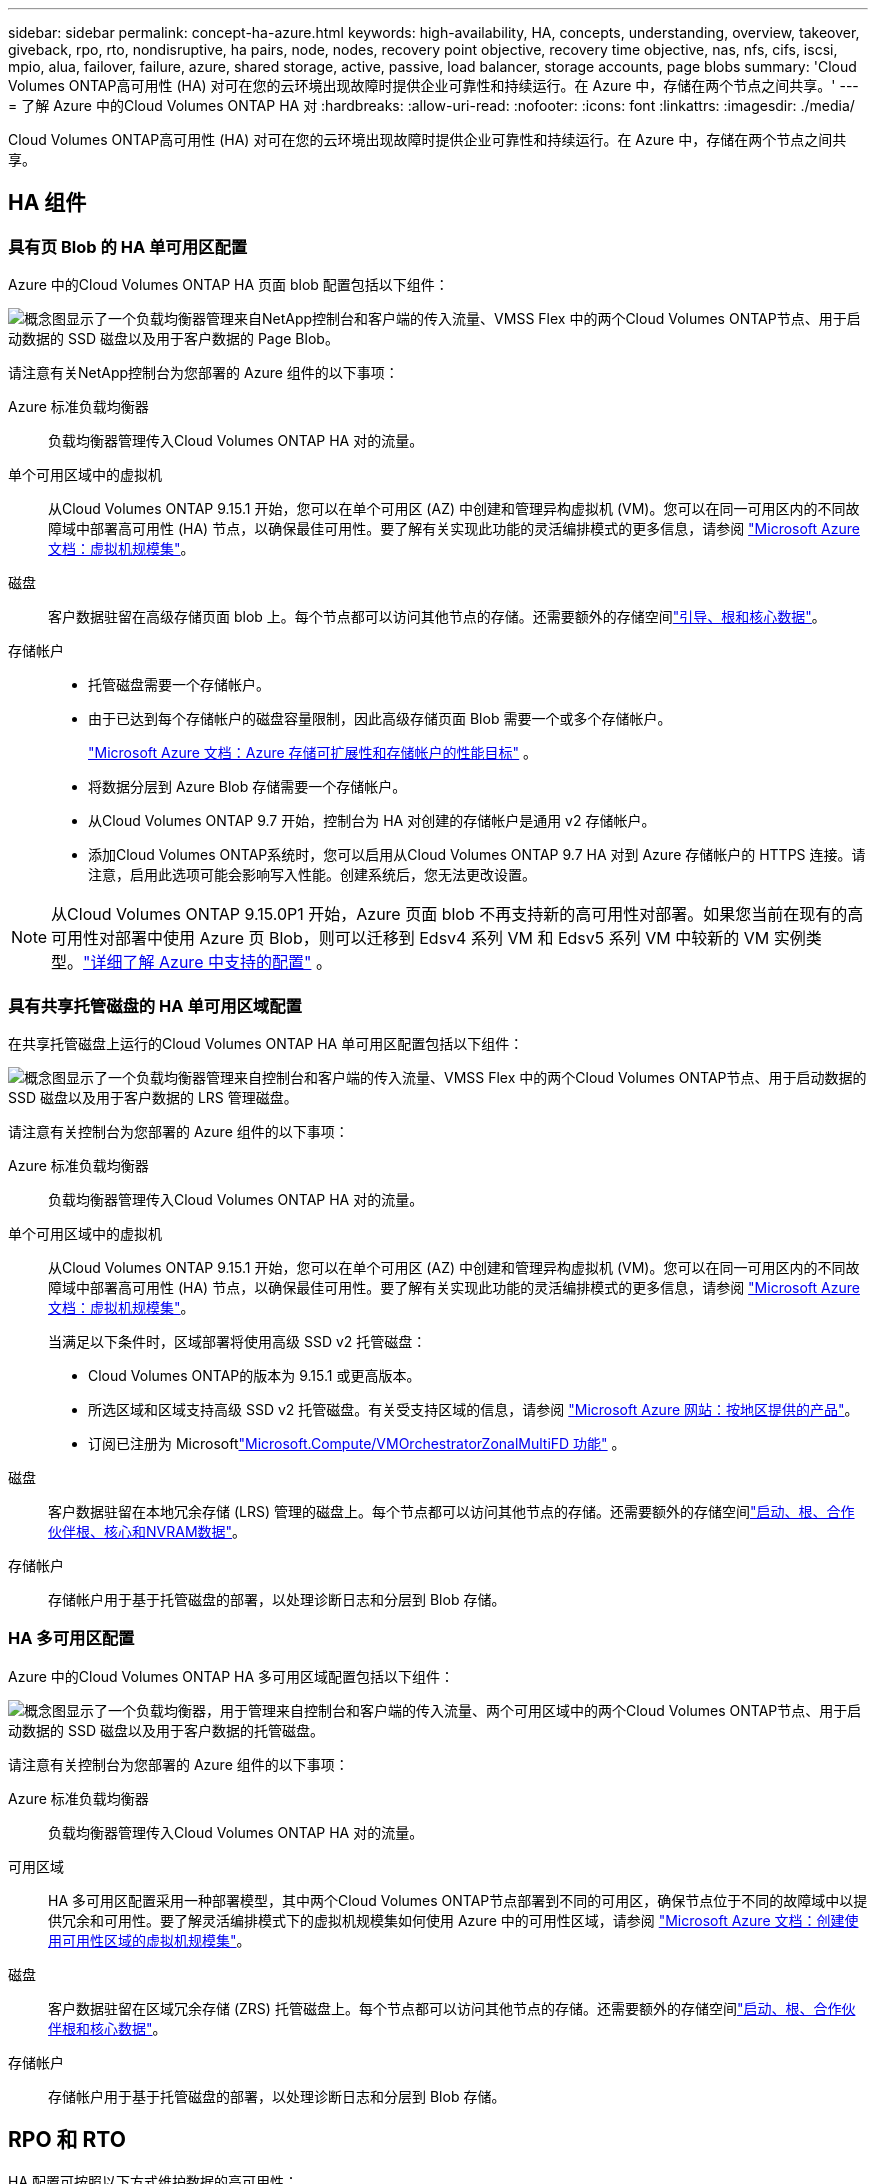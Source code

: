 ---
sidebar: sidebar 
permalink: concept-ha-azure.html 
keywords: high-availability, HA, concepts, understanding, overview, takeover, giveback, rpo, rto, nondisruptive, ha pairs, node, nodes, recovery point objective, recovery time objective, nas, nfs, cifs, iscsi, mpio, alua, failover, failure, azure, shared storage, active, passive, load balancer, storage accounts, page blobs 
summary: 'Cloud Volumes ONTAP高可用性 (HA) 对可在您的云环境出现故障时提供企业可靠性和持续运行。在 Azure 中，存储在两个节点之间共享。' 
---
= 了解 Azure 中的Cloud Volumes ONTAP HA 对
:hardbreaks:
:allow-uri-read: 
:nofooter: 
:icons: font
:linkattrs: 
:imagesdir: ./media/


[role="lead"]
Cloud Volumes ONTAP高可用性 (HA) 对可在您的云环境出现故障时提供企业可靠性和持续运行。在 Azure 中，存储在两个节点之间共享。



== HA 组件



=== 具有页 Blob 的 HA 单可用区配置

Azure 中的Cloud Volumes ONTAP HA 页面 blob 配置包括以下组件：

image:diagram_ha_azure.png["概念图显示了一个负载均衡器管理来自NetApp控制台和客户端的传入流量、VMSS Flex 中的两个Cloud Volumes ONTAP节点、用于启动数据的 SSD 磁盘以及用于客户数据的 Page Blob。"]

请注意有关NetApp控制台为您部署的 Azure 组件的以下事项：

Azure 标准负载均衡器:: 负载均衡器管理传入Cloud Volumes ONTAP HA 对的流量。
单个可用区域中的虚拟机:: 从Cloud Volumes ONTAP 9.15.1 开始，您可以在单个可用区 (AZ) 中创建和管理异构虚拟机 (VM)。您可以在同一可用区内的不同故障域中部署高可用性 (HA) 节点，以确保最佳可用性。要了解有关实现此功能的灵活编排模式的更多信息，请参阅 https://learn.microsoft.com/en-us/azure/virtual-machine-scale-sets/["Microsoft Azure 文档：虚拟机规模集"^]。
磁盘:: 客户数据驻留在高级存储页面 blob 上。每个节点都可以访问其他节点的存储。还需要额外的存储空间link:https://docs.netapp.com/us-en/bluexp-cloud-volumes-ontap/reference-default-configs.html#azure-ha-pair["引导、根和核心数据"^]。
存储帐户::
+
--
* 托管磁盘需要一个存储帐户。
* 由于已达到每个存储帐户的磁盘容量限制，因此高级存储页面 Blob 需要一个或多个存储帐户。
+
https://docs.microsoft.com/en-us/azure/storage/common/storage-scalability-targets["Microsoft Azure 文档：Azure 存储可扩展性和存储帐户的性能目标"^] 。

* 将数据分层到 Azure Blob 存储需要一个存储帐户。
* 从Cloud Volumes ONTAP 9.7 开始，控制台为 HA 对创建的存储帐户是通用 v2 存储帐户。
* 添加Cloud Volumes ONTAP系统时，您可以启用从Cloud Volumes ONTAP 9.7 HA 对到 Azure 存储帐户的 HTTPS 连接。请注意，启用此选项可能会影响写入性能。创建系统后，您无法更改设置。


--



NOTE: 从Cloud Volumes ONTAP 9.15.0P1 开始，Azure 页面 blob 不再支持新的高可用性对部署。如果您当前在现有的高可用性对部署中使用 Azure 页 Blob，则可以迁移到 Edsv4 系列 VM 和 Edsv5 系列 VM 中较新的 VM 实例类型。link:https://docs.netapp.com/us-en/cloud-volumes-ontap-relnotes/reference-configs-azure.html#ha-pairs["详细了解 Azure 中支持的配置"^] 。



=== 具有共享托管磁盘的 HA 单可用区域配置

在共享托管磁盘上运行的Cloud Volumes ONTAP HA 单可用区配置包括以下组件：

image:diagram_ha_azure_saz_lrs.png["概念图显示了一个负载均衡器管理来自控制台和客户端的传入流量、VMSS Flex 中的两个Cloud Volumes ONTAP节点、用于启动数据的 SSD 磁盘以及用于客户数据的 LRS 管理磁盘。"]

请注意有关控制台为您部署的 Azure 组件的以下事项：

Azure 标准负载均衡器:: 负载均衡器管理传入Cloud Volumes ONTAP HA 对的流量。
单个可用区域中的虚拟机:: 从Cloud Volumes ONTAP 9.15.1 开始，您可以在单个可用区 (AZ) 中创建和管理异构虚拟机 (VM)。您可以在同一可用区内的不同故障域中部署高可用性 (HA) 节点，以确保最佳可用性。要了解有关实现此功能的灵活编排模式的更多信息，请参阅 https://learn.microsoft.com/en-us/azure/virtual-machine-scale-sets/["Microsoft Azure 文档：虚拟机规模集"^]。
+
--
当满足以下条件时，区域部署将使用高级 SSD v2 托管磁盘：

* Cloud Volumes ONTAP的版本为 9.15.1 或更高版本。
* 所选区域和区域支持高级 SSD v2 托管磁盘。有关受支持区域的信息，请参阅 https://azure.microsoft.com/en-us/explore/global-infrastructure/products-by-region/["Microsoft Azure 网站：按地区提供的产品"^]。
* 订阅已注册为 Microsoftlink:task-saz-feature.html["Microsoft.Compute/VMOrchestratorZonalMultiFD 功能"] 。


--
磁盘:: 客户数据驻留在本地冗余存储 (LRS) 管理的磁盘上。每个节点都可以访问其他节点的存储。还需要额外的存储空间link:https://docs.netapp.com/us-en/bluexp-cloud-volumes-ontap/reference-default-configs.html#azure-ha-pair["启动、根、合作伙伴根、核心和NVRAM数据"^]。
存储帐户:: 存储帐户用于基于托管磁盘的部署，以处理诊断日志和分层到 Blob 存储。




=== HA 多可用区配置

Azure 中的Cloud Volumes ONTAP HA 多可用区域配置包括以下组件：

image:diagram_ha_azure_maz.png["概念图显示了一个负载均衡器，用于管理来自控制台和客户端的传入流量、两个可用区域中的两个Cloud Volumes ONTAP节点、用于启动数据的 SSD 磁盘以及用于客户数据的托管磁盘。"]

请注意有关控制台为您部署的 Azure 组件的以下事项：

Azure 标准负载均衡器:: 负载均衡器管理传入Cloud Volumes ONTAP HA 对的流量。
可用区域:: HA 多可用区配置采用一种部署模型，其中两个Cloud Volumes ONTAP节点部署到不同的可用区，确保节点位于不同的故障域中以提供冗余和可用性。要了解灵活编排模式下的虚拟机规模集如何使用 Azure 中的可用性区域，请参阅 https://learn.microsoft.com/en-us/azure/virtual-machine-scale-sets/virtual-machine-scale-sets-use-availability-zones?tabs=cli-1%2Cportal-2["Microsoft Azure 文档：创建使用可用性区域的虚拟机规模集"^]。
磁盘:: 客户数据驻留在区域冗余存储 (ZRS) 托管磁盘上。每个节点都可以访问其他节点的存储。还需要额外的存储空间link:https://docs.netapp.com/us-en/bluexp-cloud-volumes-ontap/reference-default-configs.html#azure-ha-pair["启动、根、合作伙伴根和核心数据"^]。
存储帐户:: 存储帐户用于基于托管磁盘的部署，以处理诊断日志和分层到 Blob 存储。




== RPO 和 RTO

HA 配置可按照以下方式维护数据的高可用性：

* 恢复点目标 (RPO) 为 0 秒。您的数据在事务上是一致的，没有数据丢失。
* 恢复时间目标 (RTO) 为 120 秒。如果发生中断，数据应在 120 秒或更短时间内可用。




== 存储接管和交还

与物理ONTAP集群类似，Azure HA 对中的存储在节点之间共享。与合作伙伴存储的连接允许每个节点在发生_接管_时访问其他节点的存储。网络路径故障转移机制确保客户端和主机继续与幸存节点通信。当节点重新上线时，合作伙伴将归还存储。

对于 NAS 配置，如果发生故障，数据 IP 地址会在 HA 节点之间自动迁移。

对于 iSCSI， Cloud Volumes ONTAP使用多路径 I/O (MPIO) 和非对称逻辑单元访问 (ALUA) 来管理主动优化路径和非优化路径之间的路径故障转移。


NOTE: 有关哪些特定主机配置支持 ALUA 的信息，请参阅 http://mysupport.netapp.com/matrix["NetApp 互操作性表工具"^]以及 https://docs.netapp.com/us-en/ontap-sanhost/["SAN 主机和云客户端指南"]适用于您的主机操作系统。

默认情况下，存储接管、重新同步和恢复都是自动的。无需用户操作。



== 存储配置

您可以将 HA 对用作主动-主动配置，其中两个节点都向客户端提供数据，或者用作主动-被动配置，其中被动节点仅在接管主动节点的存储后才会响应数据请求。
